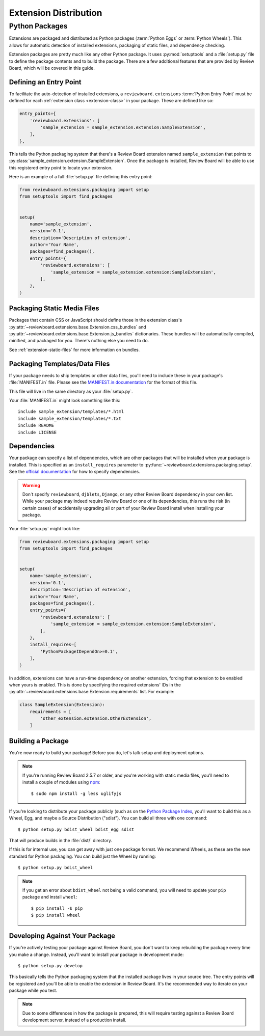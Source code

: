 .. _extension-distribution:

======================
Extension Distribution
======================


.. _extension-packages:

Python Packages
===============

Extensions are packaged and distributed as Python packages (:term:`Python
Eggs` or :term:`Python Wheels`). This allows for automatic detection of
installed extensions, packaging of static files, and dependency checking.


Extension packages are pretty much like any other Python package. It uses
:py:mod:`setuptools` and a :file:`setup.py` file to define the package
contents and to build the package. There are a few additional features that
are provided by Review Board, which will be covered in this guide.


.. _extension-entry-point:

Defining an Entry Point
-----------------------

To facilitate the auto-detection of installed extensions, a
``reviewboard.extensions`` :term:`Python Entry Point` must be defined for each
:ref:`extension class <extension-class>` in your package. These are defined
like so:

.. code-block:: python

      entry_points={
          'reviewboard.extensions': [
              'sample_extension = sample_extension.extension:SampleExtension',
          ],
      },

This tells the Python packaging system that there's a Review Board extension
named ``sample_extension`` that points to
:py:class:`sample_extension.extension.SampleExtension`. Once the package is
installed, Review Board will be able to use this registered entry point to
locate your extension.

Here is an example of a full :file:`setup.py` file defining this entry point:

.. code-block:: python

   from reviewboard.extensions.packaging import setup
   from setuptools import find_packages


   setup(
       name='sample_extension',
       version='0.1',
       description='Description of extension',
       author='Your Name',
       packages=find_packages(),
       entry_points={
           'reviewboard.extensions': [
               'sample_extension = sample_extension.extension:SampleExtension',
           ],
       },
   )


.. _extension-package-static-files:

Packaging Static Media Files
----------------------------

Packages that contain CSS or JavaScript should define those in the extension
class's :py:attr:`~reviewboard.extensions.base.Extension.css_bundles` and
:py:attr:`~reviewboard.extensions.base.Extension.js_bundles` dictionaries.
These bundles will be automatically compiled, minified, and packaged for you.
There's nothing else you need to do.

See :ref:`extension-static-files` for more information on bundles.


.. _extension-package-data-files:

Packaging Templates/Data Files
-----------------------------------

If your package needs to ship templates or other data files, you'll need
to include these in your package's :file:`MANIFEST.in` file. Please see
the `MANIFEST.in documentation
<https://docs.python.org/2/distutils/sourcedist.html#manifest-template>`_ for
the format of this file.

This file will live in the same directory as your :file:`setup.py`.

Your :file:`MANIFEST.in` might look something like this::

    include sample_extension/templates/*.html
    include sample_extension/templates/*.txt
    include README
    include LICENSE


.. _extension-package-dependencies:

Dependencies
------------

Your package can specify a list of dependencies, which are other packages that
will be installed when your package is installed. This is specified as an
``install_requires`` parameter to
:py:func:`~reviewboard.extensions.packaging.setup`. See the `official
documentation <https://packaging.python.org/requirements/#install-requires>`_
for how to specify dependencies.

.. warning::

   Don't specify ``reviewboard``, ``djblets``, ``Django``, or any other Review
   Board dependency in your own list. While your package may indeed require
   Review Board or one of its dependencies, this runs the risk (in certain
   cases) of accidentally upgrading all or part of your Review Board install
   when installing your package.

Your :file:`setup.py` might look like:

.. code-block:: python

   from reviewboard.extensions.packaging import setup
   from setuptools import find_packages


   setup(
       name='sample_extension',
       version='0.1',
       description='Description of extension',
       author='Your Name',
       packages=find_packages(),
       entry_points={
           'reviewboard.extensions': [
               'sample_extension = sample_extension.extension:SampleExtension',
           ],
       },
       install_requires=[
           'PythonPackageIDependOn>=0.1',
       ],
   )

In addition, extensions can have a run-time dependency on another extension,
forcing that extension to be enabled when yours is enabled. This is done by
specifying the required extensions' IDs in the
:py:attr:`~reviewboard.extensions.base.Extension.requirements` list. For
example:

.. code-block:: python

   class SampleExtension(Extension):
       requirements = [
           'other_extension.extension.OtherExtension',
       ]


.. _extension-package-build-options:

Building a Package
------------------

You're now ready to build your package! Before you do, let's talk setup and
deployment options.

.. note::

   If you're running Review Board 2.5.7 or older, and you're working with
   static media files, you'll need to install a couple of modules using
   `npm <https://docs.npmjs.com/getting-started/installing-node>`_::

       $ sudo npm install -g less uglifyjs

If you're looking to distribute your package publicly (such as on the `Python
Package Index`_, you'll want to build this as a Wheel, Egg, and maybe a Source
Distribution ("sdist"). You can build all three with one command::

    $ python setup.py bdist_wheel bdist_egg sdist

That will produce builds in the :file:`dist/` directory.

If this is for internal use, you can get away with just one package format.
We recommend Wheels, as these are the new standard for Python packaging. You
can build just the Wheel by running::

    $ python setup.py bdist_wheel

.. note::

   If you get an error about ``bdist_wheel`` not being a valid command, you
   will need to update your ``pip`` package and install ``wheel``::

       $ pip install -U pip
       $ pip install wheel


.. _Python Package Index: https://pypi.python.org/pypi/


.. _extension-package-developing:

Developing Against Your Package
-------------------------------

If you're actively testing your package against Review Board, you don't want
to keep rebuilding the package every time you make a change. Instead, you'll
want to install your package in development mode::

    $ python setup.py develop

This basically tells the Python packaging system that the installed package
lives in your source tree. The entry points will be registered and you'll be
able to enable the extension in Review Board. It's the recommended way to
iterate on your package while you test.

.. note::

   Due to some differences in how the package is prepared, this will require
   testing against a Review Board development server, instead of a production
   install.
